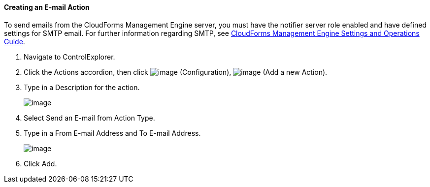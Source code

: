 ==== Creating an E-mail Action

To send emails from the CloudForms Management Engine server, you must
have the notifier server role enabled and have defined settings for SMTP
email. For further information regarding SMTP, see
https://access.redhat.com/documentation/en-US/CloudForms/3.2/html/Settings_and_Operations_Guide/index.html[CloudForms
Management Engine Settings and Operations Guide].

. Navigate to ControlExplorer.

. Click the Actions accordion, then click image:../images/1847.png[image]
(Configuration), image:../images/1848.png[image] (Add a new Action).

. Type in a Description for the action.
+
image:../images/1922.png[image]

. Select Send an E-mail from Action Type.

. Type in a From E-mail Address and To E-mail Address.
+
image:../images/1921.png[image]

. Click Add.
